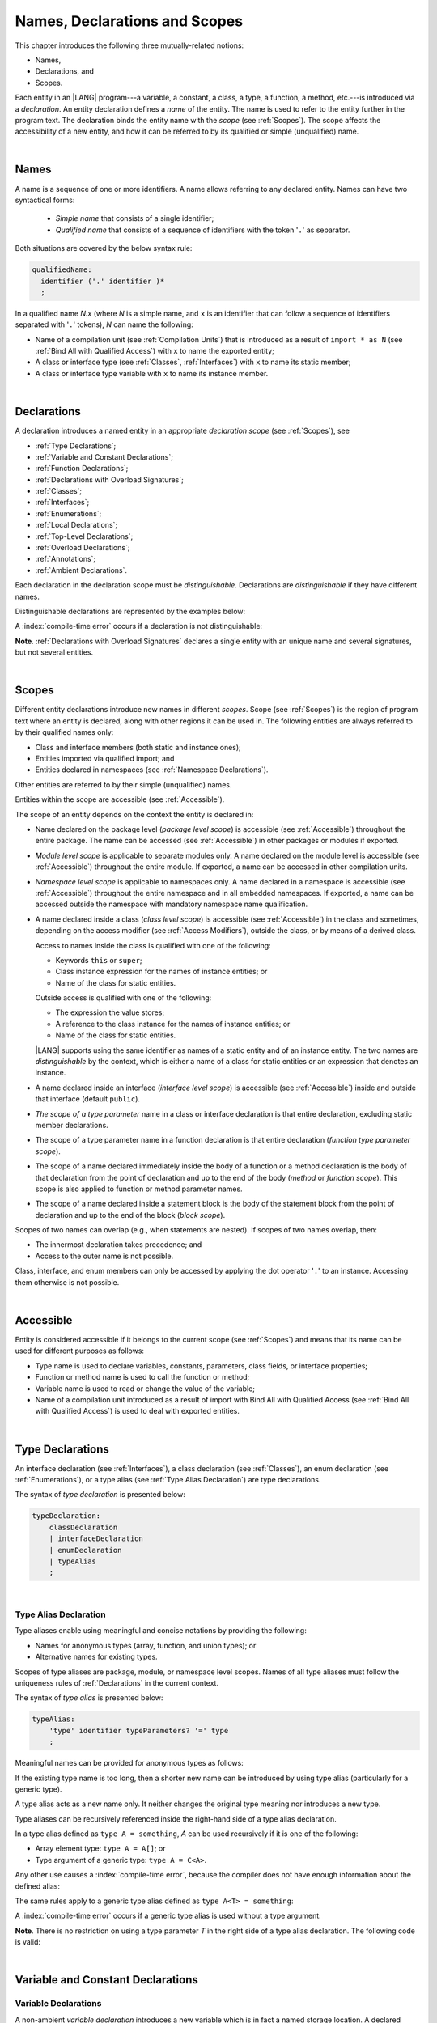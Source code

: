 ..
    Copyright (c) 2021-2025 Huawei Device Co., Ltd.
    Licensed under the Apache License, Version 2.0 (the "License");
    you may not use this file except in compliance with the License.
    You may obtain a copy of the License at
    http://www.apache.org/licenses/LICENSE-2.0
    Unless required by applicable law or agreed to in writing, software
    distributed under the License is distributed on an "AS IS" BASIS,
    WITHOUT WARRANTIES OR CONDITIONS OF ANY KIND, either express or implied.
    See the License for the specific language governing permissions and
    limitations under the License.

.. _Names, Declarations and Scopes:

Names, Declarations and Scopes
##############################

.. meta:
    frontend_status: Done

This chapter introduces the following three mutually-related notions:

-  Names,
-  Declarations, and
-  Scopes.

Each entity in an |LANG| program---a variable, a constant, a class,
a type, a function, a method, etc.---is introduced via a *declaration*.
An entity declaration defines a *name* of the entity. The name is used to
refer to the entity further in the program text. The declaration binds the
entity name with the *scope* (see :ref:`Scopes`). The scope affects the
accessibility of a new entity, and how it can be referred to by its qualified
or simple (unqualified) name.

.. index::
   variable
   constant
   class
   type
   function
   method
   scope
   accessibility
   declaration
   entity
   simple name
   unqualified name
   qualified name
   name

|

.. _Names:

Names
*****

.. meta:
    frontend_status: Done

A name is a sequence of one or more identifiers. A name allows referring to
any declared entity. Names can have two syntactical forms:

    - *Simple name* that consists of a single identifier;
    - *Qualified name* that consists of a sequence of identifiers with the
      token '``.``' as separator.

Both situations are covered by the below syntax rule:

.. code-block:: abnf

    qualifiedName:
      identifier ('.' identifier )*
      ;

In a qualified name *N.x* (where *N* is a simple name, and ``x`` is an
identifier that can follow a sequence of identifiers separated with '``.``'
tokens), *N* can name the following:

-  Name of a compilation unit (see :ref:`Compilation Units`) that is introduced
   as a result of ``import * as N`` (see :ref:`Bind All with Qualified Access`)
   with ``x`` to name the exported entity;

-  A class or interface type (see :ref:`Classes`, :ref:`Interfaces`) with ``x``
   to name its static member;

-  A class or interface type variable with ``x`` to name its instance member.

.. index::
   name
   entity
   simple name
   compilation unit
   qualified access
   exported entity
   interface type variable
   interface type
   interface
   class
   static member
   qualified name
   identifier
   package member
   reference type
   package
   variable
   field
   method
   token
   separator
   instance member

|

.. _Declarations:

Declarations
************

.. meta:
    frontend_status: Done

A declaration introduces a named entity in an appropriate *declaration scope*
(see :ref:`Scopes`), see

.. index::
   named entity
   declared entity
   declaration scope

- :ref:`Type Declarations`;
- :ref:`Variable and Constant Declarations`;
- :ref:`Function Declarations`;
- :ref:`Declarations with Overload Signatures`;
- :ref:`Classes`;
- :ref:`Interfaces`;
- :ref:`Enumerations`;
- :ref:`Local Declarations`;
- :ref:`Top-Level Declarations`;
- :ref:`Overload Declarations`;
- :ref:`Annotations`;
- :ref:`Ambient Declarations`.

Each declaration in the declaration scope must be *distinguishable*.
Declarations are *distinguishable* if they have different names.

.. index::
   declaration scope
   name
   signature

Distinguishable declarations are represented by the examples below:

.. code-block:: typescript
   :linenos:

    const PI = 3.14
    const pi = 3
    function Pi() {}
    type IP = number[]
    class A {
        static method() {}
        method() {}
        field: number = PI
        static field: number = PI + pi
    }

A :index:`compile-time error` occurs if a declaration is not distinguishable:

.. code-block:: typescript
   :linenos:

    // compile-time error: The constant and the function have the same name.
    const PI = 3.14
    function PI() { return 3.14 }

    // compile-time error: The type and the variable have the same name.
    class Person {}
    let Person: Person

    // compile-time error: The field and the method have the same name.
    class C {
        counter: number
        counter(): number {
          return this.counter
        }
    }

    /* compile-time error: Name of the declaration clashes with the predefined
        type or standard library entity name. */
    let number: number = 1
    let String = true
    function Record () {}
    interface Object {}
    let Array = 42

**Note**. :ref:`Declarations with Overload Signatures` declares a single entity
with an unique name and several signatures, but not several entities.

.. index::
   declaration
   overloading
   distinguishable functions

|

.. _Scopes:

Scopes
******

.. meta:
    frontend_status: Done

Different entity declarations introduce new names in different *scopes*. Scope
(see :ref:`Scopes`) is the region of program text where an entity is declared,
along with other regions it can be used in. The following entities are always
referred to by their qualified names only:

- Class and interface members (both static and instance ones);
- Entities imported via qualified import; and
- Entities declared in namespaces (see :ref:`Namespace Declarations`).

Other entities are referred to by their simple (unqualified) names.

Entities within the scope are accessible (see :ref:`Accessible`).

.. index::
   scope
   entity
   entity declaration
   class member
   interface member
   class
   member
   static member
   instance member
   qualified name
   qualified import
   namespace
   namespace declaration
   simple name
   access
   simple name
   unqualified name
   accessible scope
   variable
   constant
   function call
   accessibility

The scope of an entity depends on the context the entity is declared in:

.. _package-access:

.. meta:
    frontend_status: Done

-  Name declared on the package level (*package level scope*) is accessible
   (see :ref:`Accessible`) throughout the entire package. The name can be
   accessed (see :ref:`Accessible`) in other packages or modules if exported.

.. index::
   name declaration
   package level scope
   module level scope
   access
   module
   package
   module

.. _module-access:

.. meta:
    frontend_status: Done

-  *Module level scope* is applicable to separate modules only. A name
   declared on the module level is accessible (see :ref:`Accessible`)
   throughout the entire module. If exported, a name can be accessed in other
   compilation units.

.. _namespace-access:

.. meta:
    frontend_status: Done

-  *Namespace level scope* is applicable to namespaces only. A name
   declared in a namespace is accessible (see :ref:`Accessible`)
   throughout the entire namespace and in all embedded namespaces. If exported,
   a name can be accessed outside the namespace with mandatory namespace name
   qualification.

.. index::
   module level scope
   module
   access
   name
   declaration
   compilation unit
   namespace
   namespace level scope

.. _class-access:

.. meta:
    frontend_status: Done

-  A name declared inside a class (*class level scope*) is accessible (see
   :ref:`Accessible`) in the class and sometimes, depending on the access
   modifier (see :ref:`Access Modifiers`), outside the class, or by means of a
   derived class.

   Access to names inside the class is qualified with one of the following:

   -  Keywords ``this`` or ``super``;
   -  Class instance expression for the names of instance entities; or
   -  Name of the class for static entities.

   Outside access is qualified with one of the following:

   -  The expression the value stores;
   -  A reference to the class instance for the names of instance entities; or
   -  Name of the class for static entities.

   |LANG| supports using the same identifier as names of a static entity and
   of an instance entity. The two names are *distinguishable* by the context,
   which is either a name of a class for static entities or an expression
   that denotes an instance.

.. index::
   class level scope
   accessibility
   access modifier
   keyword super
   keyword this
   expression
   value
   method
   name
   access
   modifier
   derived class
   declaration
   class instance
   instance entity
   static entity

.. _interface-access:

.. meta:
    frontend_status: Done

-  A name declared inside an interface (*interface level scope*) is accessible
   (see :ref:`Accessible`) inside and outside that interface (default
   ``public``).

.. index::
   name
   declaration
   class level scope
   interface level scope
   interface
   access

.. _class-or-interface-type-parameter-access:

.. meta:
    frontend_status: Done

-  *The scope of a type parameter* name in a class or interface declaration
   is that entire declaration, excluding static member declarations.

.. index::
   name
   declaration
   static member
   static member declaration
   scope
   type parameter

.. _function-type-parameter-access:

.. meta:
    frontend_status: Done

-  The scope of a type parameter name in a function declaration is that
   entire declaration (*function type parameter scope*).

.. index::
   parameter name
   function declaration
   function type parameter scope
   scope

.. _function-access:

.. meta:
    frontend_status: Done

-  The scope of a name declared immediately inside the body of a function
   or a method declaration is the body of that declaration from the point of
   declaration and up to the end of the body (*method* or *function scope*).
   This scope is also applied to function or method parameter names.

.. index::
   scope
   function body declaration
   method body declaration
   method scope
   function scope
   method parameter name

.. _block-access:

.. meta:
    frontend_status: Done

-  The scope of a name declared inside a statement block is the body of
   the statement block from the point of declaration and up to the end
   of the block (*block scope*).

.. index::
   statement block
   body
   point of declaration
   block scope

.. code-block:: typescript
   :linenos:

    function foo() {
        let x = y // compile-time error - y is not accessible yet
        let y = 1
    }

Scopes of two names can overlap (e.g., when statements are nested). If scopes
of two names overlap, then:

-  The innermost declaration takes precedence; and
-  Access to the outer name is not possible.

Class, interface, and enum members can only be accessed by applying the dot
operator '``.``' to an instance. Accessing them otherwise is not possible.

.. index::
   name
   scope
   overlap
   nested statement
   innermost declaration
   precedence
   access
   class member
   interface member
   enum member
   instance
   dot operator

|

.. _Accessible:

Accessible
**********

.. meta:
    frontend_status: Done

Entity is considered accessible if it belongs to the current scope (see
:ref:`Scopes`) and means that its name can be used for different purposes as
follows:

- Type name is used to declare variables, constants, parameters, class fields,
  or interface properties;
- Function or method name is used to call the function or method;
- Variable name is used to read or change the value of the variable;
- Name of a compilation unit introduced as a result of import with Bind All with
  Qualified Access (see :ref:`Bind All with Qualified Access`) is used to deal
  with exported entities.

.. index::
   accessible entity
   accessibility
   scope
   function name
   method name
   value
   compilation unit
   qualified access
   import
   bind all
   entity
   export
   exported entity

|

.. _Type Declarations:

Type Declarations
*****************

.. meta:
    frontend_status: Done

An interface declaration (see :ref:`Interfaces`), a class declaration (see
:ref:`Classes`), an enum declaration (see :ref:`Enumerations`), or a type alias
(see :ref:`Type Alias Declaration`) are type declarations.

The syntax of *type declaration* is presented below:

.. code-block:: abnf

    typeDeclaration:
        classDeclaration
        | interfaceDeclaration
        | enumDeclaration
        | typeAlias
        ;

.. index::
   type declaration
   interface declaration
   class declaration
   enum declaration
   alias
   type alias
   type declaration

|

.. _Type Alias Declaration:

Type Alias Declaration
======================

.. meta:
    frontend_status: Done

Type aliases enable using meaningful and concise notations by providing the
following:

-  Names for anonymous types (array, function, and union types); or
-  Alternative names for existing types.

Scopes of type aliases are package, module, or namespace level scopes. Names of
all type aliases must follow the uniqueness rules of
:ref:`Declarations` in the current context.

.. index::
   type alias
   anonymous type
   array
   declaration
   function
   union type
   scope
   context
   alias
   name

The syntax of *type alias* is presented below:

.. code-block:: abnf

    typeAlias:
        'type' identifier typeParameters? '=' type
        ;

Meaningful names can be provided for anonymous types as follows:

.. code-block:: typescript
   :linenos:

    type Matrix = number[][]
    type Handler = (s: string, no: number) => string
    type Predicate<T> = (x: T) => boolean
    type NullableNumber = number | null

If the existing type name is too long, then a shorter new name can be
introduced by using type alias (particularly for a generic type).

.. code-block:: typescript
   :linenos:

    type Dictionary = Map<string, string>
    type MapOfString<T> = Map<T, string>

A type alias acts as a new name only. It neither changes the original type
meaning nor introduces a new type.

.. code-block:: typescript
   :linenos:

    type Vector = number[]
    function max(x: Vector): number {
        let m = x[0]
        for (let v of x)
            if (v > m) v = m
        return m
    }

    function main() {
        let x: Vector = [3, 2, 1]
        console.log(max(x)) // ok
    }

.. index::
   alias
   anonymous type
   name
   type alias
   name
   generic type

Type aliases can be recursively referenced inside the right-hand side of a type
alias declaration.

In a type alias defined as ``type A = something``, *A* can be used recursively
if it is one of the following:

-  Array element type: ``type A = A[]``; or
-  Type argument of a generic type: ``type A = C<A>``.

.. code-block:: typescript
   :linenos:

    type A = A[] // ok, used as element type

    class C<T> { /*body*/}
    type B = C<B> // ok, used as a type argument

    type D = string | Array<D> // ok

Any other use causes a :index:`compile-time error`, because the compiler
does not have enough information about the defined alias:

.. code-block:: typescript
   :linenos:

    type E = E // compile-time error
    type F = string | E // compile-time error

.. index::
   type alias
   alias
   recursive reference
   type alias declaration
   array element
   type argument
   generic type
   compiler

The same rules apply to a generic type alias defined as
``type A<T> = something``:

.. code-block-meta:
   expect-cte:

.. code-block:: typescript
   :linenos:

    type A<T> = Array<A<T>> // ok, A<T> is used as a type argument
    type A<T> = string | Array<A<T>> // ok

    type A<T> = A<T> // compile-time error

A :index:`compile-time error` occurs if a generic type alias is used without
a type argument:

.. code-block-meta:
   expect-cte:

.. code-block:: typescript
   :linenos:

    type A<T> = Array<A> // compile-time error

**Note**. There is no restriction on using a type parameter *T* in
the right side of a type alias declaration. The following code
is valid:

.. code-block:: typescript
   :linenos:

    type NodeValue<T> = T | Array<T> | Array<NodeValue<T>>;

.. index::
   alias
   generic type
   type argument
   type alias
   type parameter

|

.. _Variable and Constant Declarations:

Variable and Constant Declarations
**********************************

.. meta:
    frontend_status: Done

.. _Variable Declarations:

Variable Declarations
=====================

.. meta:
    frontend_status: Partly
    todo: arrays never have default values
    todo: raise error for non initialized arrays: let x: number[];console.log(x)
    todo: fix grammar change - ident '?' is not allowed, readonly is not here

A non-ambient *variable declaration* introduces a new variable which is in fact
a named storage location. A declared variable must be assigned an initial value
before the first usage. The initial value is assigned either as a part of the
declaration or in various forms via initialization.

The syntax of *variable declarations* is presented below:

.. code-block:: abnf

    variableDeclarations:
        'let' variableDeclarationList
        ;

    variableDeclarationList:
        variableDeclaration (',' variableDeclaration)*
        ;

    variableDeclaration:
        identifier ':' type initializer?
        | identifier initializer
        ;

    initializer:
        '=' expression
        ;

When a variable is introduced by a variable declaration, type ``T`` of the
variable is determined as follows:

-  ``T`` is the type specified in a type annotation (if any) of the declaration.

   - If the declaration also has an initializer, then the initializer expression
     type must be assignable to ``T`` (see :ref:`Assignability with Initializer`).

-  If no type annotation is available, then ``T`` is inferred from the
   initializer expression (see :ref:`Type Inference from Initializer`).

An ambient variable declaration must have *type* but has no *initializer*.
Otherwise, a :index:`compile-time error` occurs.


.. index::
   variable declaration
   declaration
   name
   named store location
   variable
   type annotation
   initialization
   initializer expression
   assignability
   inference
   annotation
   inference
   variable declaration
   value
   declaration

.. code-block:: typescript
   :linenos:

    let a: number // ok
    let b = 1 // ok, type 'int' is inferred
    let c: number = 6, d = 1, e = "hello" // ok

    // ok, type of lambda and type of 'f' can be inferred
    let f = (p: number) => b + p
    let x // compile-time error -- either type or initializer

Every variable in a program must have an initial value before it can be used:

- If the *initializer* of a variable is specified explicitly, then its
  execution produces the initial value for this variable.

- Otherwise, the following situations are possible:

   + If the type of a variable is ``T``, and ``T`` has a *default value*
     (see :ref:`Default Values for Types`), then the variable is initialized
     with the default value.
   + If a variable has no default value, then a value must be set by the
     :ref:`Simple Assignment Operator` before attempting to use the variable.

.. index::
   value
   method parameter
   function parameter
   method
   default value
   assignment operator
   assignment
   function
   initializer
   initialization
   cyclic dependency
   variable
   initializer expression
   non-initialized variable

.. code-block-meta:
   expect-cte:

.. code-block:: typescript
   :linenos:

   let a = b // a uses b for its initialization
   let b = a // b uses a for its initialization

   class A {
     a = this.b // a uses b for its initialization
     b = this.a // b uses a for its initialization
   }

|

.. _Constant Declarations:

Constant Declarations
=====================

.. meta:
    frontend_status: Done

A *constant declaration* introduces a named variable with a mandatory
explicit value. The value of a constant cannot be changed by an assignment
expression (see :ref:`Assignment`). If the constant is an object or array, then
object fields or array elements can be modified.

The syntax of *constant declarations* is presented below:

.. code-block:: abnf

    constantDeclarations:
        'const' constantDeclarationList
        ;

    constantDeclarationList:
        constantDeclaration (',' constantDeclaration)*
        ;

    constantDeclaration:
        identifier (':' type)? initializer
        ;

If a constant declaration belongs to the package (see :ref:`Packages`), then its
syntax and semantics can be slightly extended (see :ref:`Constants in packages`).

The type ``T`` of a constant declaration is determined as follows:

-  If ``T`` is the type specified in a type annotation (if any) of the
   declaration, then the initializer expression must be assignable to
   ``T`` (see :ref:`Assignability with Initializer`).
-  If no type annotation is available, then ``T`` is inferred from the
   initializer expression (see :ref:`Type Inference from Initializer`).
-  If '``?``' is used after the name of the constant, then the type of the
   constant is ``T | undefined``, regardless of whether ``T`` is identified
   explicitly or via type inference.

.. index::
   constant declaration
   variable
   constant
   value
   assignment expression
   object
   array
   type
   constant declaration
   type annotation
   inferred type
   initializer expression
   type inference

.. code-block:: typescript
   :linenos:

    const a: number = 1 // ok
    const b = 1 // ok, int type is inferred
    const c: number = 1, d = 2, e = "hello" // ok
    const x // compile-time error -- initializer is mandatory
    const y: number // compile-time error -- initializer is mandatory

|

.. _Assignability with Initializer:

Assignability with Initializer
==============================

.. meta:
    frontend_status: Done

If a variable or constant declaration contains type annotation ``T`` and
initializer expression *E*, then the type of *E* must be assignable to ``T``
(see :ref:`Assignability`).

.. index::
   initializer expression
   assignment-like contexts
   annotation
   constant declaration
   type
   assignability
   type annotation

|

.. _Type Inference from Initializer:

Type Inference from Initializer
===============================

.. meta:
    frontend_status: Done

The type of a declaration that contains no explicit type annotation is inferred
from the initializer expression as follows:

-  In a variable declaration (not in a constant declaration, though), if the
   initializer expression is of a literal type, then the literal type is
   replaced for its supertype, if any (see :ref:`Subtyping for Literal Types`).
   If the initializer expression is of a union type that contains literal types,
   then each literal type is replaced for its supertype (see
   :ref:`Subtyping for Literal Types`), and then normalized (see
   :ref:`Union Types Normalization`).

-  Otherwise, the type of a declaration is inferred from the initializer
   expression.

If the type of the initializer expression cannot be inferred, then a
:index:`compile-time error` occurs (see :ref:`Object Literal`):

.. index::
   type
   declaration
   annotation
   type inference
   initializer
   subtyping
   supertype
   type inference
   inferred type
   type annotation
   initializer expression
   literal type

.. code-block:: typescript
   :linenos:

    let a = null                // type of 'a' is null
    let aa = undefined          // type of 'aa' is undefined
    let arr = [null, undefined] // type of 'arr' is (null | undefined)[]

    let cond: boolean = /*some initialization*/

    let b = cond ? 1 : 2         // type of 'b' is int
    let c = cond ? 3 : 3.14      // type of 'c' is double
    let d = cond ? "one" : "two" // type of 'd' is string
    let e = cond ? 1 : "one"     // type of 'e' is int | string

    const bb = cond ? 1 : 2         // type of 'bb' is int
    const cc = cond ? 3 : 3.14      // type of 'cc' is double
    const dd = cond ? "one" : "two" // type of 'dd' is "one" | "two"
    const ee = cond ? 1 : "one"     // type of 'ee' is int | "one"

    let f = {name: "aa"} // compile-time error: type unknown

    declare let   x1 = 1 // compile-time error: ambient variable cannot have initializer
    declare const x2 = 1 // type of 'x2' is int
    let           x3 = 1 // type of 'x3' is int
    const         x4 = 1 // type of 'x4' is int

    declare let   s1 = "1" // compile-time error: ambient variable cannot have initializer
    declare const s2 = "1" // type of 's2' is "1"
    let           s3 = "1" // type of 's3' is string
    const         s4 = "1" // type of 's4' is "1"


|

.. _Function Declarations:

Function Declarations
*********************

.. meta:
    frontend_status: Done

*Function declarations* specify names, signatures, and bodies when
introducing *named functions*. An optional function body is a block
(see :ref:`Block`).

The syntax of *function declarations* is presented below:

.. code-block:: abnf

    functionDeclaration:
        modifiers? 'function' identifier
        typeParameters? signature block?
        ;

    modifiers:
        'native' | 'async'
        ;

Functions must be declared on the top level (see :ref:`Top-Level Statements`).

If a function is declared *generic* (see :ref:`Generics`), then its type
parameters must be specified.

The modifier ``native`` indicates that the function is a *native function* (see
:ref:`Native Functions` in Experimental Features). If a *native function* has a
body, then a :index:`compile-time error` occurs.

Functions with the modifier ``async`` are discussed in :ref:`Async Functions`.

.. index::
   function declaration
   name
   signature
   named function
   function body
   block
   body
   function call
   native function
   generic function
   type parameter
   top-level statement

|

.. _Signatures:

Signatures
==========

.. meta:
    frontend_status: Done

A signature defines parameters and the return type (see :ref:`Return Type`)
of a function, method, or constructor.

The syntax of *signature* is presented below:

.. code-block:: abnf

    signature:
        '(' parameterList? ')' returnType?
        ;

A function, method, or constructor can have several *overload signatures* (see
:ref:`Declarations with Overload Signatures`).

.. index::
   signature
   parameter
   return type
   function
   method
   constructor
   function overloading
   method overloading
   function overloading
   overloaded entity
   identification

|

.. _Parameter List:

Parameter List
==============

.. meta:
    frontend_status: Partly
    todo: change parser as grammar rules, are changed - rest can be after optional, annotation for rest

A signature may contain a *parameter list* that specifies an identifier of
each parameter name, and the type of each parameter. The type of each
parameter must be defined explicitly. If the *parameter list* is omitted, then
the function or the method has no parameters.

The syntax of *parameter list* is presented below:

.. code-block:: abnf

    parameterList:
        parameter (',' parameter)* (',' restParameter)? ','?
        | restParameter ','?
        ;

    parameter:
        annotationUsage? (requiredParameter | optionalParameter)
        ;

    requiredParameter:
        identifier ':' type
        ;

If a parameter is *required*, then each function or method call must contain
an argument corresponding to that parameter.
The function below has *required parameters*:

.. code-block:: typescript
   :linenos:

    function power(base: number, exponent: number): number {
      return Math.pow(base, exponent)
    }
    power(2, 3) // both arguments are required in the call

Several parameters can be *optional*, allowing to omit
corresponding arguments in a call (see :ref:`Optional Parameters`).

A :index:`compile-time error` occurs if an *optional parameter* precedes a
*required parameter*.

The last parameter of a function or a method can be a single *rest parameter*
(see :ref:`Rest Parameter`).

.. index::
   signature
   parameter list
   identifier
   parameter name
   type
   function
   method
   method call
   parameter
   rest parameter
   argument
   required parameter
   optional parameter
   prefix readonly

If a parameter type is prefixed with ``readonly``, then there are additional
restrictions on the parameter as described in :ref:`Readonly Parameters`.

|

.. _Readonly Parameters:

Readonly Parameters
===================

.. meta:
    frontend_status: Done

If the parameter type is ``readonly`` array or tuple type, then
no assignment and no function or method call can modify
elements of this array or tuple.
Otherwise, a :index:`compile-time error` occurs:

.. code-block:: typescript
   :linenos:

    function foo(array: readonly number[], tuple: readonly [number, string]) {
        let element = array[0] // OK, one can get array element
        array[0] = element // compile-time error, array is readonly

        element = tuple[0] // OK, one can get tuple element
        tuple[0] = element // compile-time error, tuple is readonly
    }

Any assignment of readonly parameters and variables must follow the limitations
stated in :ref:`Type of Expression`.

.. index::
   readonly parameter
   parameter type
   prefix readonly
   array type
   tuple type
   array
   assignment
   conversion

|

.. _Optional Parameters:

Optional Parameters
===================

.. meta:
    frontend_status: Done

*Optional parameters* can be of two forms as follows:

.. code-block:: abnf

    optionalParameter:
        identifier ':' type '=' expression
        | identifier '?' ':' type
        ;

The first form contains an expression that specifies a *default value*. It is
called a *parameter with default value*. The value of the parameter is set
to the *default value* if the argument corresponding to that parameter is
omitted in a function or method call:

.. index::
   optional parameter
   expression
   default value
   parameter with default value
   argument
   function call
   method call

.. code-block:: typescript
   :linenos:

    function pair(x: number, y: number = 7)
    {
        console.log(x, y)
    }
    pair(1, 2) // prints: 1 2
    pair(1) // prints: 1 7

The second form is a short-cut notation and ``identifier '?' ':' type``
effectively means that ``identifier`` has type ``T | undefined`` with the
default value ``undefined``.

.. index::
   notation
   undefined
   default value
   identifier

For example, the following two functions can be used in the same way:

.. code-block:: typescript
   :linenos:

    function hello1(name: string | undefined = undefined) {}
    function hello2(name?: string) {}

    hello1() // 'name' has 'undefined' value
    hello1("John") // 'name' has a string value
    hello2() // 'name' has 'undefined' value
    hello2("John") // 'name' has a string value

    function foo1 (p?: number) {}
    function foo2 (p: number | undefined = undefined) {}

    foo1()  // 'p' has 'undefined' value
    foo1(5) // 'p' has a numeric value
    foo2()  // 'p' has 'undefined' value
    foo2(5) // 'p' has a numeric value

|

.. _Rest Parameter:

Rest Parameter
==============

.. meta:
    frontend_status: Done

*Rest parameters* allow functions, methods, constructors, or lambdas to take
arbitrary numbers of arguments. *Rest parameters* have the ``spread`` operator
'``...``' as a prefix before the parameter name.

The syntax of *rest parameter* is presented below:

.. code-block:: abnf

    restParameter:
        annotationUsage? '...' identifier ':' type
        ;

A :index:`compile-time error` occurs if a rest parameter:

-  Is not the last parameter in a parameter list;
-  Has a type that is not an array type, a tuple type, nor a type
   parameter constrained by an array or a tuple type.

A call of entity with a rest parameter of array type ``T[]``
(or ``FixedArray<T>``) can accept any number of arguments
of types that are assignable (see :ref:`Assignability`) to ``T``:

.. index::
   rest parameter
   function
   method
   parameter name
   rest parameter
   array type
   parameter list
   array type
   tuple type
   assignability
   lambda
   constructor
   argument
   prefix

.. code-block:: typescript
   :linenos:

    function sum(...numbers: number[]): number {
      let res = 0
      for (let n of numbers)
        res += n
      return res
    }

    sum() // returns 0
    sum(1) // returns 1
    sum(1, 2, 3) // returns 6

If an argument of array type ``T[]`` is to be passed to a call of entity
with the rest parameter, then the spread expression (see
:ref:`Spread Expression`) must be used with the ``spread`` operator '``...``'
as a prefix before the array argument:

.. code-block-meta:

.. code-block:: typescript
   :linenos:

    function sum(...numbers: number[]): number {
      let res = 0
      for (let n of numbers)
        res += n
      return res
    }

    let x: number[] = [1, 2, 3]
    sum(...x) // spread an array 'x'
       // returns 6

.. index::
   argument
   prefix
   spread operator
   function
   method
   array argument
   array type
   entity
   spread expression

A call of entity with a rest parameter of tuple type
[``T``:sub:`1` ``, ..., T``:sub:`n`] can accept only ``n`` arguments of types
that are assignable (see :ref:`Assignability`) to the corresponding
``T``:sub:`i`:

.. index::
   rest parameter
   function
   lambda
   assignability
   method
   parameter name
   tuple type
   parameter list
   type
   argument

.. code-block:: typescript
   :linenos:

    function sum(...numbers: [number, number, number]): number {
      return numbers[0] + numbers[1] + numbers[2]
    }

    sum()          // compile-time error: wrong number of arguments, 0 instead of 3
    sum(1)         // compile-time error: wrong number of arguments, 1 instead of 3
    sum(1, 2, "a") // compile-time error: wrong type of the 3rd argument
    sum(1, 2, 3)   // returns 6

It is legal though meaningless to declare a function with an optional
parameter followed by a rest parameter of a tuple type.
However, use of such function without explicitly set optional and
rest parameters will cause compile-time error:

.. code-block:: typescript
   :linenos:

    // optional tuple + rest tuple
    function g(opt?: [number, string], ...tail: [number,string]) { // OK
       // ...
    }

    g() // CTE - no rest tuple
    g([1, "str"]) // CTE - no rest tuple
    g([ 1, "str"], 1, "str") // OK

If an argument of tuple type [``T``:sub:`1` ``, ..., T``:sub:`n`]
is to be passed to a call of entity with the rest parameter,
then a spread expression (see :ref:`Spread Expression`)
must have the ``spread`` operator '``...``' as a
prefix before the tuple argument:

.. code-block-meta:

.. code-block:: typescript
   :linenos:

    function sum(...numbers: [number, number, number]): number {
      return numbers[0] + numbers[1] + numbers[2]
    }

    let x: [number, number, number] = [1, 2, 3]
    sum(...x) // spread tuple 'x'
       // returns 6

.. index::
   argument
   prefix
   spread expression
   function
   rest parameter
   tuple argument
   spread operator

If an argument of fixed-size array type ``FixedArray<T>`` is to be passed to a
function or a method with the rest parameter, then the spread expression (see
:ref:`Spread Expression`) must be used with the ``spread`` operator '``...``'
as a prefix before the fixed-size array argument:

.. code-block-meta:

.. code-block:: typescript
   :linenos:

    function sum(...numbers: Array<number>): number {
      let res = 0
      for (let n of numbers)
        res += n
      return res
    }

    let x: FixedArray<number> = [1, 2, 3]
    sum(...x) // spread an fixed-size array 'x'
       // returns 6


If constrained by an array or a tuple type, a type parameter can be used with
generics as a *rest parameter*.

.. code-block:: typescript
   :linenos:

    function sum<T extends Array<number>>(...numbers: T): number {
      let res = 0
      for (let n of numbers)
        res += n
      return res
    }


.. index::
   argument
   fixed-size array type
   rest parameter
   prefix
   spread operator
   spread expression
   function
   method
   fixed-size array argument


|

.. _Shadowing by Parameter:

Shadowing by Parameter
======================

.. meta:
    frontend_status: Done

If the name of a parameter is identical to the name of a top-level variable
accessible (see :ref:`Accessible`) within the body of a function or a method
with that parameter, then the name of the parameter shadows the name of the
top-level variable within the body of that function or method:

.. code-block:: typescript
   :linenos:

    let x: number = 1
    function foo (x: string) {
        // 'x' refers to the parameter and has type string
    }
    class SomeClass {
      method (x: boolean) {
        // 'x' refers to the method parameter and has type boolean
      }
    }
    x++ // 'x' refers to the global variable

.. index::
   shadowing
   parameter
   accessibility
   top-level variable
   access
   function body
   method body
   name
   function
   method
   function parameter
   method parameter

|

.. _Return Type:

Return Type
===========

.. meta:
    frontend_status: Done

Function, method, or lambda return type defines the resultant type of the
function, method, or lambda execution (see :ref:`Function Call Expression`,
:ref:`Method Call Expression`, and :ref:`Lambda Expressions`). During the
execution, the function, method, or lambda can produce a value of a type
that is assignable to the return type (see :ref:`Assignability`).

The syntax of *return type* is presented below:

.. code-block:: abnf

    returnType:
        ':' (type | 'this')
        ;

If function or method return type is not ``void`` (see :ref:`Type void`), and
the execution path of the function or method body has no return statement (see
:ref:`Return Statements`), then a :index:`compile-time error` occurs.

A :index:`compile-time error` occurs if lambda return type is not ``never``
(see :ref:`Type never`), and the execution path of a function, method, or
lambda body has no return statement (see :ref:`Return Statements`).

A special form of return type with the keyword ``this`` as type annotation can
be used in class instance methods only (see :ref:`Methods Returning this`).

If function, method, or lambda return type is not specified, then it is
inferred from its body (see :ref:`Return Type Inference`). If there is no body,
then the function, method, or lambda return type is ``void`` (see
:ref:`Type void`).

.. index::
   return type
   function
   method
   static type
   assignable type
   assignability
   return statement
   method body
   type void
   execution path
   return statement
   inferred type
   type inference

|

.. _Return Type Inference:

Return Type Inference
=====================

.. meta:
    frontend_status: Done

A missing function, method, or lambda return type can be inferred from the
function, method, or lambda body. A :index:`compile-time error` occurs if
return type is missing from a native function (see :ref:`Native Functions`).

The current version of |LANG| allows inferring return types at least under
the following conditions:

-  If there is no return statement, or if all return statements have no
   expressions, then the return type is ``void`` (see :ref:`Type void`).
-  If there are *k* return statements (where *k* is 1 or more) with
   the same type expression *R*, then ``R`` is the return type.
-  If there are *k* return statements (where *k* is 2 or more) with
   expressions of types ``T``:sub:`1`, ``...``, ``T``:sub:`k`, then ``R`` is the
   *union type* (see :ref:`Union Types`) of these types (``T``:sub:`1` | ... |
   ``T``:sub:`k`), and its normalized version (see :ref:`Union Types Normalization`)
   is the return type. If at least one of return statements has no expression, then
   type ``undefined`` is added to the return type union.
-  If a lambda body contains no return statement but at least one throw statement
   (see :ref:`Throw Statements`), then the lambda return type is ``never`` (see
   :ref:`Type never`).
-  If a function, a method, or a lambda is ``async`` (see
   :ref:`Async Functions and Methods`), a return type is inferred by applying
   the above rules, and the return type ``T`` is not ``Promise``, then the return
   type is assumed to be ``Promise<T>``.

Future compiler implementations are to infer the return type in more cases.
The example below represents type inference:

.. index::
   return type
   function
   method
   function return type
   method return type
   native function
   type inference
   inferred type
   method body
   return statement
   normalization
   type expression
   expression
   function
   implementation
   compiler
   union type

.. code-block:: typescript

    // Explicit return type
    function foo(): string { return "foo" }

    // Implicit return type inferred as string
    function goo() { return "goo" }

    class Base {}
    class Derived1 extends Base {}
    class Derived2 extends Base {}

    function bar (condition: boolean) {
        if (condition)
            return new Derived1()
        else
            return new Derived2()
    }
    // Return type of bar will be Derived1|Derived2 union type

    function boo (condition: boolean) {
        if (condition) return 1
    }
    // That is a compile-time error as there is an execution path with no return

If the compiler fails to recognize a particular type inference case, then
a corresponding :index:`compile-time error` occurs.

.. index::
   inference
   compiler
   type inference
   inferred type

|

.. _Declarations with Overload Signatures:

Declarations with Overload Signatures
*************************************

.. meta:
    frontend_status: None

|LANG| allows specifying a function, a method and a constructor that can
have several *overload signatures* followed by one implementation body.

A call of an entity with overload signatures is always a call of the
implementation body. If the implementation body is missing, then a
:index:`compile-time error` occurs.


|

.. _Function with Overload Signatures:

Function with Overload Signatures
=================================

.. meta:
    frontend_status: None

The syntax of a *function with overload signatures*
is presented below (see also :ref:`Function Declarations`):

.. code-block:: abnf

    functionWithOverloadSignatures:
        functionOverloadSignature*
        functionDeclaration

    functionOverloadSignature:
      'async'? 'function' identifier typeParameters? signature
      ;

*Function with overload signatures* declared in a non-ambient context must have
an *implementation body* (it is then called *function with a body*).
Otherwise, a  :index:`compile-time error` occurs.

The semantic rules for *implementation bodies* are discussed in
:ref:`Overload Signatures Implementation Body`.

A :index:`compile-time error` occurs if not all overload signatures and
implementation bodies (if any) are either exported or non-exported.

.. index::
   call
   implementation function
   argument null
   argument undefined
   execution
   signature
   function
   implementation
   overload signature
   compatibility

The example below shows two overload signatures defined for a function:

.. index::
   function
   overload signature
   implementation function

.. code-block:: typescript
   :linenos:

    function foo(): void           // 1st signature
    function foo(x: string): void  // 2nd signature
    function foo(...args: Any[]): Any // implementation signature
    {
        console.log(args)
    }

    foo()          // ok, call fits the 1st signature
    foo("aa")      // ok, call fits the 2nd signature
    foo(undefined) // compile-time error, implementation signature is not accessible

The call of ``foo()`` is executed as a call of an implementation function
with an empty array argument. The call of ``foo(x)`` is executed as a call
of an implementation function with an argument in the form of an array with
the sole element ``x``.


|

.. _Class Method with Overload Signatures:

Class Method with Overload Signatures
=====================================

.. meta:
    frontend_status: None

The syntax of a *method with overload signatures*
is presented below (see also :ref:`Method Declarations`):

.. code-block:: abnf

    classMethodWithOverloadSignatures:
        methodOverloadSignature*
        classMethodDeclaration

    methodOverloadSignature:
        methodModifier* identifier signature
        ;

*Method with overload signatures* declared in a non-ambient context must have
an *implementation body* (it is then called *method with a body*). Otherwise,
a :index:`compile-time error` occurs.

The semantic rules for *implementation bodies* are discussed in
:ref:`Overload Signatures Implementation Body`.

A :index:`compile-time error` also occurs if not **all** of the following
requirements are met:

- Access modifiers of an overload signature and an implementation method are
  the same;
- All overload signatures and the implementation method are either static or
  non-static;
- All overload signatures and the implementation method are either final or
  non-final;
- Overload signatures are not native (however, a native implementation method
  is allowed);
- Overload signatures are not abstract.

The example below shows two overload signatures defined for a method:

.. index::
   method
   overload signature
   implementation method

.. code-block:: typescript
   :linenos:

    class A {
      foo(): void           // 1st signature
      foo(x: string): void  // 2nd signature
      foo(...args: Any[]): Any // implementation signature
      {
        console.log(args)
        return new Object
      }
    }

    const a = new A
    a.foo()          // ok, call fits the 1st signature
    a.foo("aa")      // ok, call fits the 2nd signature
    a.foo(undefined) // compile-time error, implementation signature is not accessible

The call of ``a.foo()`` is executed as a call of the implementation method
with an empty array argument. The call of ``a.foo(x)`` is executed as a call
of an implementation method with an argument in the form of an array with the
sole element ``x``.

.. code-block:: typescript
   :linenos:

    // compile-time errors: mix of different accessibility statuses,
    // mix of static and non-static
    class Incorrect {
      foo(): void                    // 1st signature
      private foo(x: string): void   // 2nd signature
      protected foo(x: string): void // 3rd signature
      static foo(x: Object): void    // 4th signature
      foo(...args: Any[]): Any       // implementation signature
      { return new Object }
    }


|

.. _Constructor with Overload Signatures:

Constructor with Overload Signatures
====================================

.. meta:
    frontend_status: None

The syntax of a *constructor with overload signatures*
is presented below (see also :ref:`Constructor Declaration`):

.. code-block:: abnf

    constructorWithOverloadSignatures:
        constructorOverloadSignature*
        constructorDeclaration:
        ;

    constructorOverloadSignature:
        accessModifier? 'constructor' signature
        ;

*Constructor with overload signatures* declared in a non-ambient context must
have an *implementation body* (it is then called *constructor with a body*).
A :index:`compile-time error` occurs in the following situations:

- Implementation body is missing;
- Implementation body fails to follow a signature immediately; or
- Two or more signatures of an implementation body have different access
  modifiers.

The semantic rules for *implementation bodies* are discussed in
:ref:`Overload Signatures Implementation Body`.

The example below shows two overload signatures defined for a constructor:

.. index::
   constructor
   overload signature
   implementation constructor

.. code-block:: typescript
   :linenos:

    class A {
      constructor ()           // 1st signature
      constructor(x: string)  // 2nd signature
      constructor(...args: Any[]) // implementation signature
      {}
    }

    new A()          // ok, call fits the 1st signature
    new A("aa")      // ok, call fits the 2nd signature
    new A(undefined) // compile-time error, implementation signature is not accessible


The call of ``A()`` is executed as a call of an implementation constructor with
an empty array argument. The call of ``A(x)`` is executed as a call of an
implementation constructor with an argument in the form of an array with the
sole element ``x``.


|

.. _Overload Signatures Implementation Body:

Overload Signatures Implementation Body
=======================================

*Implementation body* must have a signature as follows:

- For functions or methods (see :index:`Type Any`):

.. code-block:: typescript
   :linenos:

    (...args: Any[]): Any

- For constructors:

.. code-block:: typescript
   :linenos:

    (...args: Any[])


Otherwise, a :index:`compile-time error` occurs.


|

.. raw:: pdf

   PageBreak
